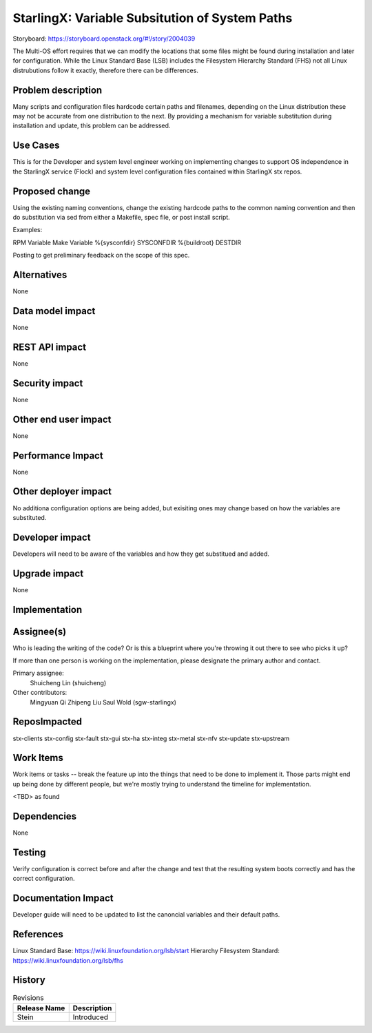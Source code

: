 ..
  This work is licensed under a Creative Commons Attribution 3.0 Unported
  License. http://creativecommons.org/licenses/by/3.0/legalcode

===============================================
StarlingX: Variable Subsitution of System Paths
===============================================

Storyboard:
https://storyboard.openstack.org/#!/story/2004039

The Multi-OS effort requires that we can modify the locations that some
files might be found during installation and later for configuration. While
the Linux Standard Base (LSB) includes the Filesystem Hierarchy Standard
(FHS) not all Linux distrubutions follow it exactly, therefore there can be
differences.

Problem description
===================

Many scripts and configuration files hardcode certain paths and filenames,
depending on the Linux distribution these may not be accurate from one
distribution to the next. By providing a mechanism for variable substitution
during installation and update, this problem can be addressed.

Use Cases
=========

This is for the Developer and system level engineer working on implementing
changes to support OS independence in the StarlingX service (Flock) and 
system level configuration files contained within StarlingX stx repos.

Proposed change
===============

Using the existing naming conventions, change the existing hardcode paths
to the common naming convention and then do substitution via sed from either
a Makefile, spec file, or post install script.

Examples:

RPM Variable      Make Variable
%{sysconfdir}     SYSCONFDIR
%{buildroot}      DESTDIR


Posting to get preliminary feedback on the scope of this spec.

Alternatives
============

None

Data model impact
=================

None

REST API impact
===============

None

Security impact
===============

None

Other end user impact
=====================

None

Performance Impact
==================

None

Other deployer impact
=====================

No additiona configuration options are being added, but exisiting ones may
change based on how the variables are substituted.

Developer impact
=================

Developers will need to be aware of the variables and how they get substitued
and added.

Upgrade impact
===============

None


Implementation
==============

Assignee(s)
===========

Who is leading the writing of the code? Or is this a blueprint where you're
throwing it out there to see who picks it up?

If more than one person is working on the implementation, please designate the
primary author and contact.

Primary assignee:
  Shuicheng Lin (shuicheng)

Other contributors:
  Mingyuan Qi
  Zhipeng Liu
  Saul Wold (sgw-starlingx)


ReposImpacted
==============

stx-clients
stx-config
stx-fault
stx-gui
stx-ha
stx-integ
stx-metal
stx-nfv
stx-update
stx-upstream


Work Items
===========

Work items or tasks -- break the feature up into the things that need to be
done to implement it. Those parts might end up being done by different people,
but we're mostly trying to understand the timeline for implementation.

<TBD> as found

Dependencies
============

None

Testing
=======

Verify configuration is correct before and after the change and test that the
resulting system boots correctly and has the correct configuration.

Documentation Impact
====================

Developer guide will need to be updated to list the canoncial variables and
their default paths.

References
==========

Linux Standard Base: https://wiki.linuxfoundation.org/lsb/start
Hierarchy Filesystem Standard: https://wiki.linuxfoundation.org/lsb/fhs

History
=======

.. list-table:: Revisions
   :header-rows: 1

   * - Release Name
     - Description
   * - Stein
     - Introduced
..
  This work is licensed under a Creative Commons Attribution 3.0 Unported
  License. http://creativecommons.org/licenses/by/3.0/legalcode

..
  Many thanks to the OpenStack Nova team for the Example Spec that formed the
  basis for this document.

